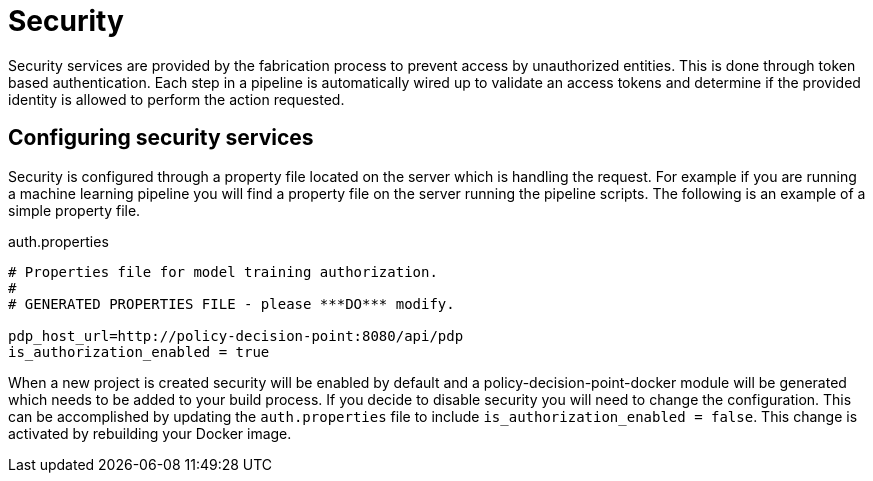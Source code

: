 = Security

Security services are provided by the fabrication process to prevent access by unauthorized entities.  This is done
through token based authentication.
Each step in a pipeline is automatically wired up to validate an access tokens and determine if the provided identity
is allowed to perform the action requested.

== Configuring security services
Security is configured through a property file located on the server which is handling the request.
For example if you are running a machine learning pipeline you will find a property file on the server running the
pipeline scripts.  The following is an example of a simple property file.

.auth.properties
[source,java]
----
# Properties file for model training authorization.
#
# GENERATED PROPERTIES FILE - please ***DO*** modify.

pdp_host_url=http://policy-decision-point:8080/api/pdp
is_authorization_enabled = true
----

When a new project is created security will be enabled by default and a policy-decision-point-docker module will be
generated which needs to be added to your build process.
If you decide to disable security you will need to change the configuration.
This can be accomplished by updating the `auth.properties` file to include `is_authorization_enabled = false`.  This
change is activated by rebuilding your Docker image.

